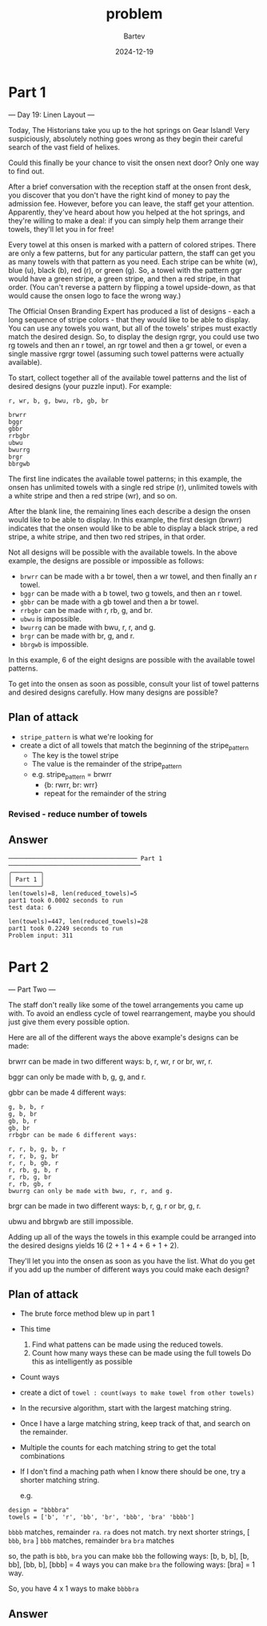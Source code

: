 #+title: problem
#+author: Bartev
#+date: 2024-12-19
* Part 1
--- Day 19: Linen Layout ---

Today, The Historians take you up to the hot springs on Gear Island! Very suspiciously, absolutely nothing goes wrong as they begin their careful search of the vast field of helixes.

Could this finally be your chance to visit the onsen next door? Only one way to find out.

After a brief conversation with the reception staff at the onsen front desk, you discover that you don't have the right kind of money to pay the admission fee. However, before you can leave, the staff get your attention. Apparently, they've heard about how you helped at the hot springs, and they're willing to make a deal: if you can simply help them arrange their towels, they'll let you in for free!

Every towel at this onsen is marked with a pattern of colored stripes. There are only a few patterns, but for any particular pattern, the staff can get you as many towels with that pattern as you need. Each stripe can be white (w), blue (u), black (b), red (r), or green (g). So, a towel with the pattern ggr would have a green stripe, a green stripe, and then a red stripe, in that order. (You can't reverse a pattern by flipping a towel upside-down, as that would cause the onsen logo to face the wrong way.)

The Official Onsen Branding Expert has produced a list of designs - each a long sequence of stripe colors - that they would like to be able to display. You can use any towels you want, but all of the towels' stripes must exactly match the desired design. So, to display the design rgrgr, you could use two rg towels and then an r towel, an rgr towel and then a gr towel, or even a single massive rgrgr towel (assuming such towel patterns were actually available).

To start, collect together all of the available towel patterns and the list of desired designs (your puzzle input). For example:

#+begin_example
r, wr, b, g, bwu, rb, gb, br

brwrr
bggr
gbbr
rrbgbr
ubwu
bwurrg
brgr
bbrgwb
#+end_example
The first line indicates the available towel patterns; in this example, the onsen has unlimited towels with a single red stripe (r), unlimited towels with a white stripe and then a red stripe (wr), and so on.

After the blank line, the remaining lines each describe a design the onsen would like to be able to display. In this example, the first design (brwrr) indicates that the onsen would like to be able to display a black stripe, a red stripe, a white stripe, and then two red stripes, in that order.

Not all designs will be possible with the available towels. In the above example, the designs are possible or impossible as follows:

- =brwrr= can be made with a br towel, then a wr towel, and then finally an r towel.
- =bggr= can be made with a b towel, two g towels, and then an r towel.
- =gbbr= can be made with a gb towel and then a br towel.
- =rrbgbr= can be made with r, rb, g, and br.
- =ubwu= is impossible.
- =bwurrg= can be made with bwu, r, r, and g.
- =brgr= can be made with br, g, and r.
- =bbrgwb= is impossible.
In this example, 6 of the eight designs are possible with the available towel patterns.

To get into the onsen as soon as possible, consult your list of towel patterns and desired designs carefully. How many designs are possible?
** Plan of attack
- =stripe_pattern= is what we're looking for
- create a dict of all towels that match the beginning of the stripe_pattern
  - The key is the towel stripe
  - The value is the remainder of the stripe_pattern
  - e.g. stripe_pattern = brwrr
    - {b: rwrr, br: wrr}
    - repeat for the remainder of the string
*** Revised - reduce number of towels
** Answer

#+begin_example
  ──────────────────────────────────── Part 1 ─────────────────────────────────────
  ╭────────╮
  │ Part 1 │
  ╰────────╯
  len(towels)=8, len(reduced_towels)=5
  part1 took 0.0002 seconds to run
  test data: 6

  len(towels)=447, len(reduced_towels)=28
  part1 took 0.2249 seconds to run
  Problem input: 311
#+end_example
* Part 2
--- Part Two ---

The staff don't really like some of the towel arrangements you came up with. To avoid an endless cycle of towel rearrangement, maybe you should just give them every possible option.

Here are all of the different ways the above example's designs can be made:

brwrr can be made in two different ways: b, r, wr, r or br, wr, r.

bggr can only be made with b, g, g, and r.

gbbr can be made 4 different ways:

#+BEGIN_EXAMPLE
g, b, b, r
g, b, br
gb, b, r
gb, br
rrbgbr can be made 6 different ways:
#+END_EXAMPLE


#+BEGIN_EXAMPLE
r, r, b, g, b, r
r, r, b, g, br
r, r, b, gb, r
r, rb, g, b, r
r, rb, g, br
r, rb, gb, r
bwurrg can only be made with bwu, r, r, and g.
#+END_EXAMPLE


brgr can be made in two different ways: b, r, g, r or br, g, r.

ubwu and bbrgwb are still impossible.

Adding up all of the ways the towels in this example could be arranged into the desired designs yields 16 (2 + 1 + 4 + 6 + 1 + 2).

They'll let you into the onsen as soon as you have the list. What do you get if you add up the number of different ways you could make each design?
** Plan of attack
- The brute force method blew up in part 1
- This time
  1. Find what pattens can be made using the reduced towels.
  2. Count how many ways these can be made using the full towels
     Do this as intelligently as possible
- Count ways
- create a dict of =towel : count(ways to make towel from other towels)=
- In the recursive algorithm, start with the largest matching string.
- Once I have a large matching string, keep track of that, and search on the remainder.
- Multiple the counts for each matching string to get the total combinations
- If I don't find a maching path when I know there should be one, try a shorter matching string.

  e.g.
#+BEGIN_EXAMPLE
  design = "bbbbra"
  towels = ['b', 'r', 'bb', 'br', 'bbb', 'bra' 'bbbb']
#+END_EXAMPLE

=bbbb= matches, remainder =ra=.
=ra= does not match.
try next shorter strings, [ =bbb=, =bra= ]
=bbb= matches, remainder =bra=
=bra= matches

so, the path is =bbb=, =bra=
you can make =bbb= the following ways:
[b, b, b], [b, bb], [bb, b], [bbb] = 4 ways
you can make =bra= the following ways:
[bra] = 1 way.

So, you have 4 x 1 ways to make =bbbbra=





  
  
** Answer
